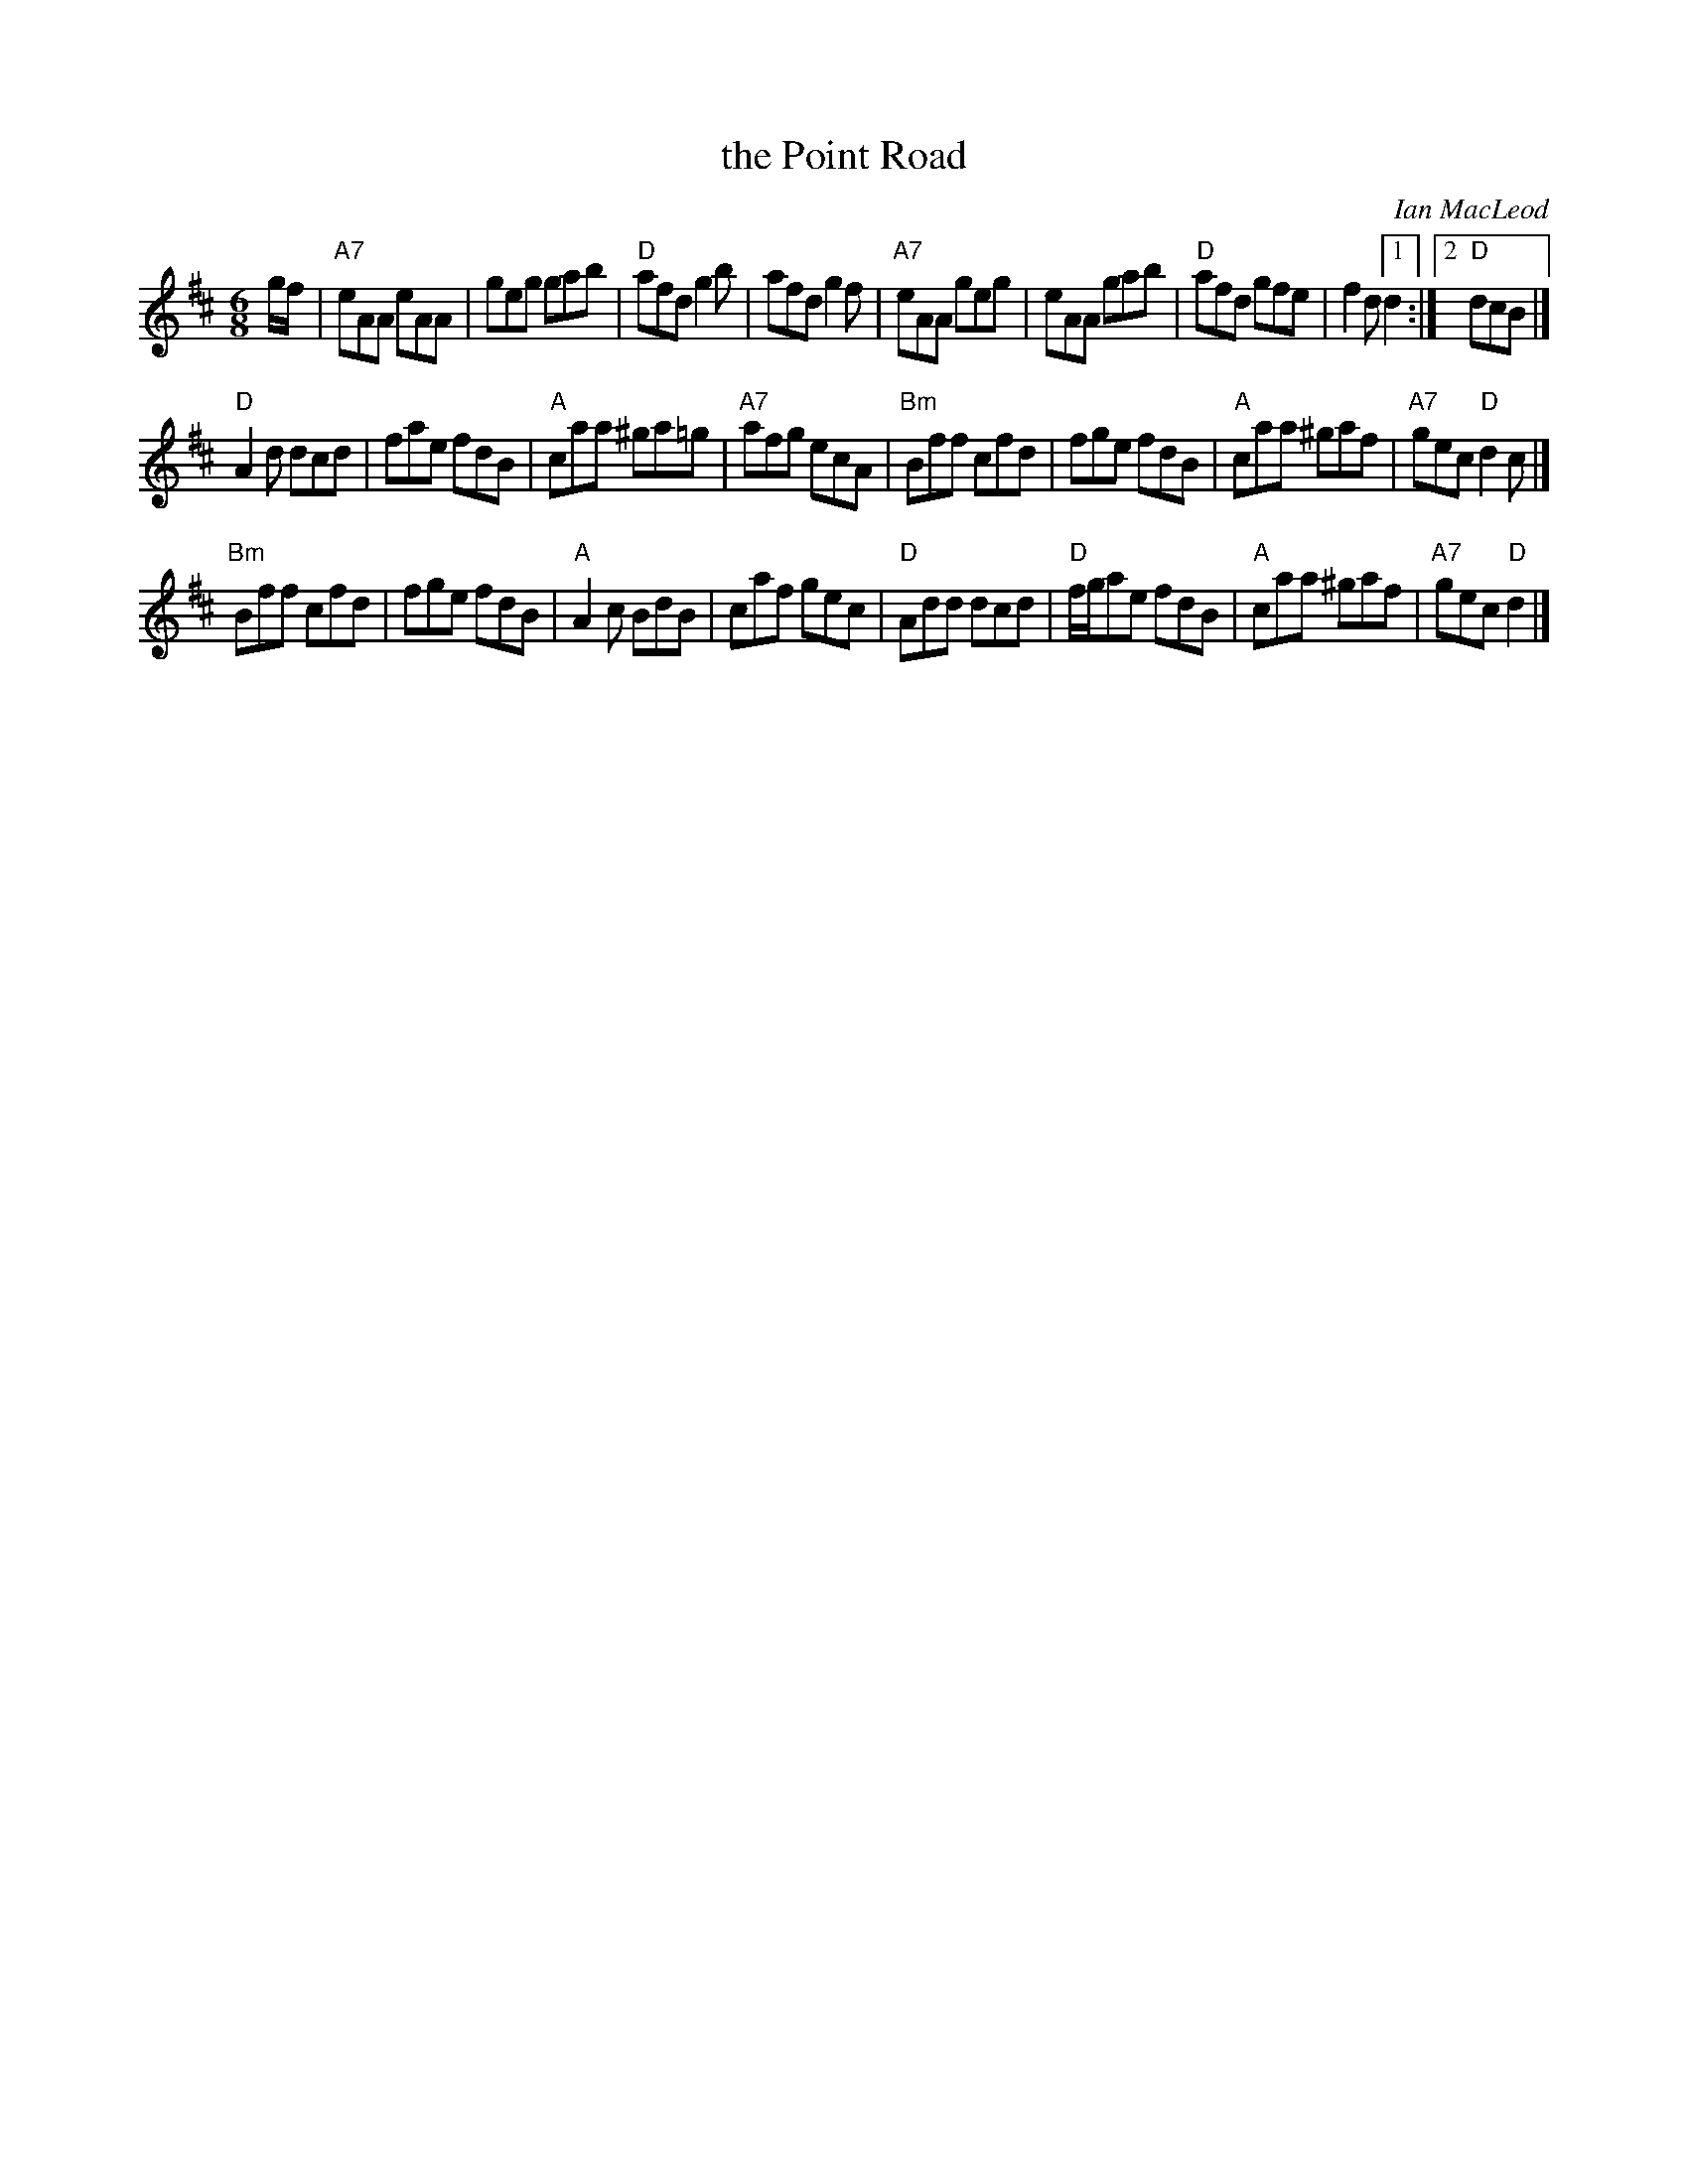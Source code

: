 X: 1
T: the Point Road
C: Ian MacLeod
R: jig
Z: 2013 John Chambers <jc:trillian.mit.edu>
B: Christine Martin "Ho-Ro-Gheallaidh" "Session Tunes for Scottish Fiddlers" v.3 2008
M: 6/8
L: 1/8
K: D
g/f/ |\
"A7"eAA eAA | geg gab | "D"afd g2b | afd g2f |\
"A7"eAA geg | eAA gab | "D"afd gfe | f2d [1 d2 :|2 "D"dcB |]
"D"A2d dcd | fae fdB | "A"caa ^ga=g | "A7"afg ecA |\
"Bm"Bff cfd | fge fdB | "A"caa ^gaf | "A7"gec "D"d2c |]
"Bm"Bff cfd | fge fdB | "A"A2c BdB | caf gec |\
"D"Add dcd | "D"f/g/ae fdB | "A"caa ^gaf | "A7"gec "D"d2 |]

